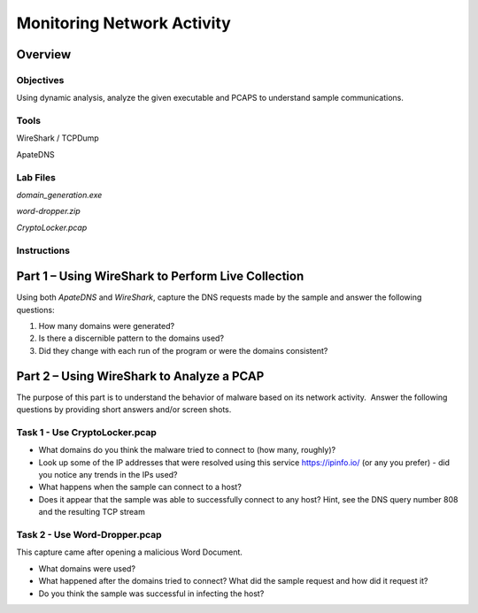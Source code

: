 ***************************
Monitoring Network Activity
***************************

Overview
=========

Objectives
~~~~~~~~~~

Using dynamic analysis, analyze the given executable and PCAPS to
understand sample communications.

Tools
~~~~~

WireShark / TCPDump

ApateDNS

Lab Files
~~~~~~~~~

*domain_generation.exe*

*word-dropper.zip*

*CryptoLocker.pcap*

Instructions
~~~~~~~~~~~~

Part 1 – Using WireShark to Perform Live Collection
===================================================

Using both *ApateDNS* and *WireShark*, capture the DNS requests made by
the sample and answer the following questions:

1. How many domains were generated?

2. Is there a discernible pattern to the domains used?

3. Did they change with each run of the program or were the domains
   consistent?

Part 2 – Using WireShark to Analyze a PCAP
==========================================

The purpose of this part is to understand the behavior of malware based
on its network activity.  Answer the following questions by providing
short answers and/or screen shots.  

 

Task 1 - Use CryptoLocker.pcap
~~~~~~~~~~~~~~~~~~~~~~~~~~~~~~

-  What domains do you think the malware tried to connect to (how many, roughly)?

-  Look up some of the IP addresses that were resolved using this service https://ipinfo.io/ (or any you prefer) - did you notice any trends in the IPs used?

-  What happens when the sample can connect to a host?

-  Does it appear that the sample was able to successfully connect to any host? Hint, see the DNS query number 808 and the resulting TCP stream
    

Task 2 - Use Word-Dropper.pcap
~~~~~~~~~~~~~~~~~~~~~~~~~~~~~~

This capture came after opening a malicious Word Document. 

-  What domains were used?

-  What happened after the domains tried to connect? What did the sample request and how did it request it?

-  Do you think the sample was successful in infecting the host?
